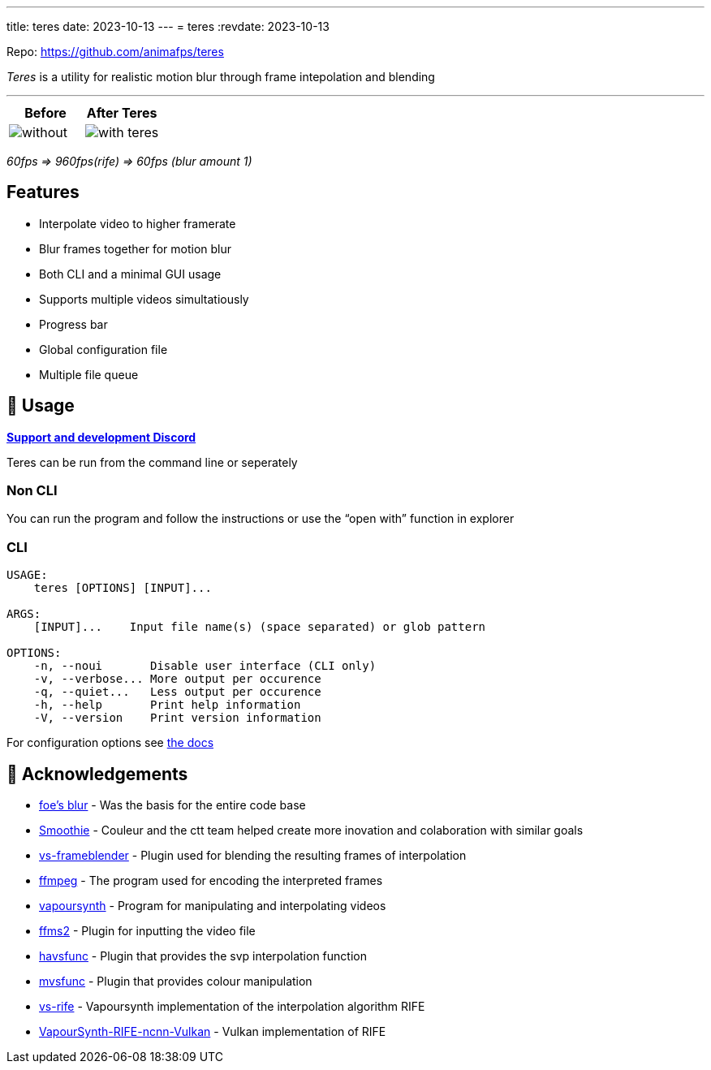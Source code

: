 ---
title: teres
date: 2023-10-13
---
= teres
:revdate: 2023-10-13

Repo: https://github.com/animafps/teres

_Teres_ is a utility for realistic motion blur through frame intepolation and blending

'''''

[width="100%",cols="50%,50%",options="header",]
|===
|Before |After Teres
|image:https://github.com/animafps/teres/blob/main/docs/demo.gif?raw=true[without] |image:https://github.com/animafps/teres/blob/main/docs/demo_blur.gif?raw=true[with teres]
|===

_60fps => 960fps(rife) => 60fps (blur amount 1)_

== Features

* Interpolate video to higher framerate
* Blur frames together for motion blur
* Both CLI and a minimal GUI usage
* Supports multiple videos simultatiously
* Progress bar
* Global configuration file
* Multiple file queue

== 🎈 Usage

https://discord.gg/5z3YhWstQr[*Support and development Discord*]

Teres can be run from the command line or seperately

=== Non CLI

You can run the program and follow the instructions or use the "`open with`" function in explorer

=== CLI

[source,man]
----
USAGE:
    teres [OPTIONS] [INPUT]...

ARGS:
    [INPUT]...    Input file name(s) (space separated) or glob pattern

OPTIONS:
    -n, --noui       Disable user interface (CLI only)
    -v, --verbose... More output per occurence
    -q, --quiet...   Less output per occurence
    -h, --help       Print help information
    -V, --version    Print version information
----

For configuration options see https://animafps.github.io/teres/docs/configuration[the docs]

== 🎉 Acknowledgements

* https://github.com/f0e/blur[foe’s blur] - Was the basis for the entire code base
* https://github.com/couleur-tweak-tips/Smoothie[Smoothie] - Couleur and the ctt team helped create more inovation and colaboration with similar goals
* https://github.com/couleurm/vs-frameblender[vs-frameblender] - Plugin used for blending the resulting frames of interpolation
* https://ffmpeg.org/[ffmpeg] - The program used for encoding the interpreted frames
* https://www.vapoursynth.com[vapoursynth] - Program for manipulating and interpolating videos
* https://github.com/FFMS/ffms2[ffms2] - Plugin for inputting the video file
* https://github.com/HomeOfVapourSynthEvolution/havsfunc[havsfunc] - Plugin that provides the svp interpolation function
* https://github.com/HomeOfVapourSynthEvolution/mvsfunc[mvsfunc] - Plugin that provides colour manipulation
* https://github.com/HolyWu/vs-rife[vs-rife] - Vapoursynth implementation of the interpolation algorithm RIFE
* https://github.com/HomeOfVapourSynthEvolution/VapourSynth-RIFE-ncnn-Vulkan[VapourSynth-RIFE-ncnn-Vulkan] - Vulkan implementation of RIFE
